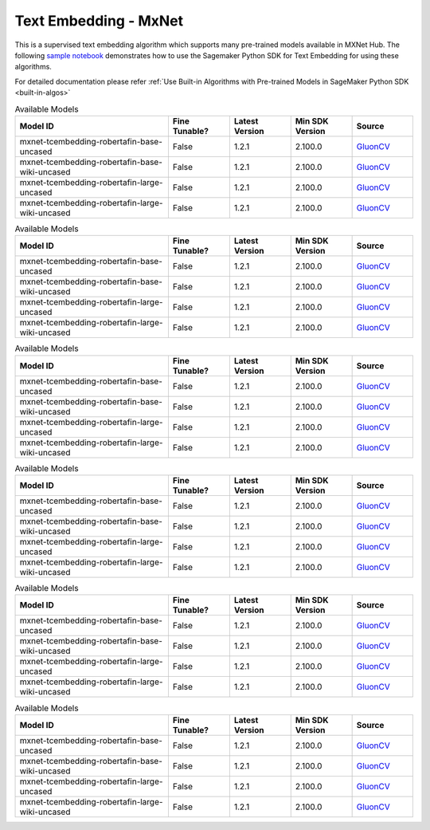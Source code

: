 ####################################
Text Embedding - MxNet
####################################

This is a supervised text embedding algorithm which supports many pre-trained models available in MXNet Hub. The following
`sample notebook <https://github.com/aws/amazon-sagemaker-examples/blob/main/introduction_to_amazon_algorithms/jumpstart_text_embedding/Amazon_JumpStart_Text_Embedding.ipynb>`__
demonstrates how to use the Sagemaker Python SDK for Text Embedding for using these algorithms.

For detailed documentation please refer :ref:`Use Built-in Algorithms with Pre-trained Models in SageMaker Python SDK <built-in-algos>`

.. list-table:: Available Models
   :widths: 50 20 20 20 20
   :header-rows: 1
   :class: datatable

   * - Model ID
     - Fine Tunable?
     - Latest Version
     - Min SDK Version
     - Source
   * - mxnet-tcembedding-robertafin-base-uncased
     - False
     - 1.2.1
     - 2.100.0
     - `GluonCV <https://nlp.gluon.ai/master/_modules/gluonnlp/models/roberta.html>`__
   * - mxnet-tcembedding-robertafin-base-wiki-uncased
     - False
     - 1.2.1
     - 2.100.0
     - `GluonCV <https://nlp.gluon.ai/master/_modules/gluonnlp/models/roberta.html>`__
   * - mxnet-tcembedding-robertafin-large-uncased
     - False
     - 1.2.1
     - 2.100.0
     - `GluonCV <https://nlp.gluon.ai/master/_modules/gluonnlp/models/roberta.html>`__
   * - mxnet-tcembedding-robertafin-large-wiki-uncased
     - False
     - 1.2.1
     - 2.100.0
     - `GluonCV <https://nlp.gluon.ai/master/_modules/gluonnlp/models/roberta.html>`__

.. list-table:: Available Models
   :widths: 50 20 20 20 20
   :header-rows: 1
   :class: datatable

   * - Model ID
     - Fine Tunable?
     - Latest Version
     - Min SDK Version
     - Source
   * - mxnet-tcembedding-robertafin-base-uncased
     - False
     - 1.2.1
     - 2.100.0
     - `GluonCV <https://nlp.gluon.ai/master/_modules/gluonnlp/models/roberta.html>`__
   * - mxnet-tcembedding-robertafin-base-wiki-uncased
     - False
     - 1.2.1
     - 2.100.0
     - `GluonCV <https://nlp.gluon.ai/master/_modules/gluonnlp/models/roberta.html>`__
   * - mxnet-tcembedding-robertafin-large-uncased
     - False
     - 1.2.1
     - 2.100.0
     - `GluonCV <https://nlp.gluon.ai/master/_modules/gluonnlp/models/roberta.html>`__
   * - mxnet-tcembedding-robertafin-large-wiki-uncased
     - False
     - 1.2.1
     - 2.100.0
     - `GluonCV <https://nlp.gluon.ai/master/_modules/gluonnlp/models/roberta.html>`__

.. list-table:: Available Models
   :widths: 50 20 20 20 20
   :header-rows: 1
   :class: datatable

   * - Model ID
     - Fine Tunable?
     - Latest Version
     - Min SDK Version
     - Source
   * - mxnet-tcembedding-robertafin-base-uncased
     - False
     - 1.2.1
     - 2.100.0
     - `GluonCV <https://nlp.gluon.ai/master/_modules/gluonnlp/models/roberta.html>`__
   * - mxnet-tcembedding-robertafin-base-wiki-uncased
     - False
     - 1.2.1
     - 2.100.0
     - `GluonCV <https://nlp.gluon.ai/master/_modules/gluonnlp/models/roberta.html>`__
   * - mxnet-tcembedding-robertafin-large-uncased
     - False
     - 1.2.1
     - 2.100.0
     - `GluonCV <https://nlp.gluon.ai/master/_modules/gluonnlp/models/roberta.html>`__
   * - mxnet-tcembedding-robertafin-large-wiki-uncased
     - False
     - 1.2.1
     - 2.100.0
     - `GluonCV <https://nlp.gluon.ai/master/_modules/gluonnlp/models/roberta.html>`__

.. list-table:: Available Models
   :widths: 50 20 20 20 20
   :header-rows: 1
   :class: datatable

   * - Model ID
     - Fine Tunable?
     - Latest Version
     - Min SDK Version
     - Source
   * - mxnet-tcembedding-robertafin-base-uncased
     - False
     - 1.2.1
     - 2.100.0
     - `GluonCV <https://nlp.gluon.ai/master/_modules/gluonnlp/models/roberta.html>`__
   * - mxnet-tcembedding-robertafin-base-wiki-uncased
     - False
     - 1.2.1
     - 2.100.0
     - `GluonCV <https://nlp.gluon.ai/master/_modules/gluonnlp/models/roberta.html>`__
   * - mxnet-tcembedding-robertafin-large-uncased
     - False
     - 1.2.1
     - 2.100.0
     - `GluonCV <https://nlp.gluon.ai/master/_modules/gluonnlp/models/roberta.html>`__
   * - mxnet-tcembedding-robertafin-large-wiki-uncased
     - False
     - 1.2.1
     - 2.100.0
     - `GluonCV <https://nlp.gluon.ai/master/_modules/gluonnlp/models/roberta.html>`__

.. list-table:: Available Models
   :widths: 50 20 20 20 20
   :header-rows: 1
   :class: datatable

   * - Model ID
     - Fine Tunable?
     - Latest Version
     - Min SDK Version
     - Source
   * - mxnet-tcembedding-robertafin-base-uncased
     - False
     - 1.2.1
     - 2.100.0
     - `GluonCV <https://nlp.gluon.ai/master/_modules/gluonnlp/models/roberta.html>`__
   * - mxnet-tcembedding-robertafin-base-wiki-uncased
     - False
     - 1.2.1
     - 2.100.0
     - `GluonCV <https://nlp.gluon.ai/master/_modules/gluonnlp/models/roberta.html>`__
   * - mxnet-tcembedding-robertafin-large-uncased
     - False
     - 1.2.1
     - 2.100.0
     - `GluonCV <https://nlp.gluon.ai/master/_modules/gluonnlp/models/roberta.html>`__
   * - mxnet-tcembedding-robertafin-large-wiki-uncased
     - False
     - 1.2.1
     - 2.100.0
     - `GluonCV <https://nlp.gluon.ai/master/_modules/gluonnlp/models/roberta.html>`__

.. list-table:: Available Models
   :widths: 50 20 20 20 20
   :header-rows: 1
   :class: datatable

   * - Model ID
     - Fine Tunable?
     - Latest Version
     - Min SDK Version
     - Source
   * - mxnet-tcembedding-robertafin-base-uncased
     - False
     - 1.2.1
     - 2.100.0
     - `GluonCV <https://nlp.gluon.ai/master/_modules/gluonnlp/models/roberta.html>`__
   * - mxnet-tcembedding-robertafin-base-wiki-uncased
     - False
     - 1.2.1
     - 2.100.0
     - `GluonCV <https://nlp.gluon.ai/master/_modules/gluonnlp/models/roberta.html>`__
   * - mxnet-tcembedding-robertafin-large-uncased
     - False
     - 1.2.1
     - 2.100.0
     - `GluonCV <https://nlp.gluon.ai/master/_modules/gluonnlp/models/roberta.html>`__
   * - mxnet-tcembedding-robertafin-large-wiki-uncased
     - False
     - 1.2.1
     - 2.100.0
     - `GluonCV <https://nlp.gluon.ai/master/_modules/gluonnlp/models/roberta.html>`__
